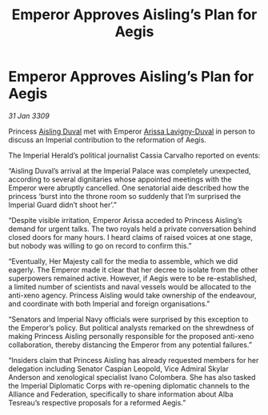 :PROPERTIES:
:ID:       97637634-adef-4735-a51b-ac1abc776842
:END:
#+title: Emperor Approves Aisling’s Plan for Aegis
#+filetags: :Alliance:galnet:

* Emperor Approves Aisling’s Plan for Aegis

/31 Jan 3309/

Princess [[id:b402bbe3-5119-4d94-87ee-0ba279658383][Aisling Duval]] met with Emperor [[id:34f3cfdd-0536-40a9-8732-13bf3a5e4a70][Arissa Lavigny-Duval]] in person to discuss an Imperial contribution to the reformation of Aegis. 

The Imperial Herald’s political journalist Cassia Carvalho reported on events: 

“Aisling Duval’s arrival at the Imperial Palace was completely unexpected, according to several dignitaries whose appointed meetings with the Emperor were abruptly cancelled. One senatorial aide described how the princess ‘burst into the throne room so suddenly that I’m surprised the Imperial Guard didn’t shoot her’.” 

“Despite visible irritation, Emperor Arissa acceded to Princess Aisling’s demand for urgent talks. The two royals held a private conversation behind closed doors for many hours. I heard claims of raised voices at one stage, but nobody was willing to go on record to confirm this.” 

“Eventually, Her Majesty call for the media to assemble, which we did eagerly. The Emperor made it clear that her decree to isolate from the other superpowers remained active. However, if Aegis were to be re-established, a limited number of scientists and naval vessels would be allocated to the anti-xeno agency. Princess Aisling would take ownership of the endeavour, and coordinate with both Imperial and foreign organisations.” 

“Senators and Imperial Navy officials were surprised by this exception to the Emperor’s policy. But political analysts remarked on the shrewdness of making Princess Aisling personally responsible for the proposed anti-xeno collaboration, thereby distancing the Emperor from any potential failures.” 

“Insiders claim that Princess Aisling has already requested members for her delegation including Senator Caspian Leopold, Vice Admiral Skylar Anderson  and xenological specialist Ivano Colombera. She has also tasked the Imperial Diplomatic Corps with re-opening diplomatic channels to the Alliance and Federation, specifically to share information about Alba Tesreau’s respective proposals for a reformed Aegis.”
